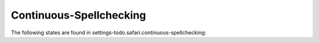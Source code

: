 Continuous-Spellchecking
========================

The following states are found in settings-todo.safari.continuous-spellchecking:

.. contents::
   :local:


